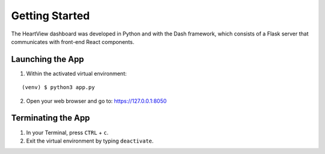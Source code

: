 ===============
Getting Started
===============
The HeartView dashboard was developed in Python and with the Dash framework,
which consists of a Flask server that communicates with front-end React components.

Launching the App
=================

1. Within the activated virtual environment:

::

    (venv) $ python3 app.py

2. Open your web browser and go to: https://127.0.0.1:8050


Terminating the App
===================

1. In your Terminal, press ``CTRL`` + ``c``.
2. Exit the virtual environment by typing ``deactivate``.